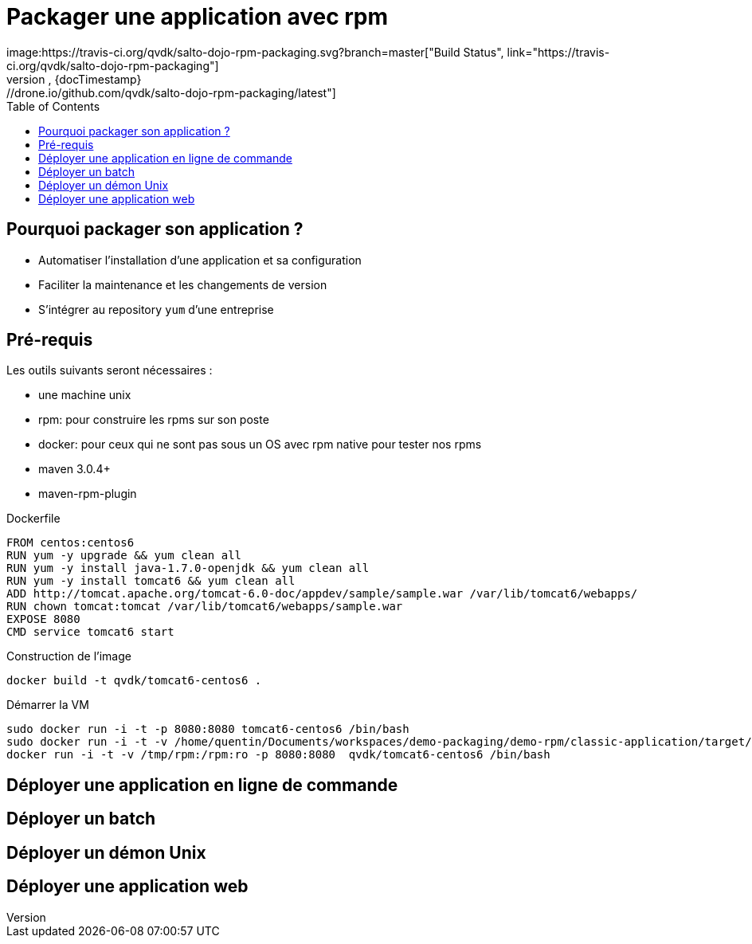 = Packager une application avec rpm
image:https://travis-ci.org/qvdk/salto-dojo-rpm-packaging.svg?branch=master["Build Status", link="https://travis-ci.org/qvdk/salto-dojo-rpm-packaging"]
image:https://build.spring.io/plugins/servlet/buildStatusImage/BOOT-PUB["Build Status", link="https://drone.io/github.com/qvdk/salto-dojo-rpm-packaging/latest"] 
:revnumber: {revnumber}
:revdate: {docTimestamp}
:experimental:
:data-uri:
:allow-uri-read:
:description: Packaging d'applications Java avec RPM
:imagesdir: docs/images
:source-highlighter: highlightjs
//:source-highlighter: prettify
:toc: right
:toclevels: 4
:icons: font
// Variables
:doc: http://mojo.codehaus.org/rpm-maven-plugin
:repository: https://github.com/qvdk/salto-dojo-rpm-packaging.git






== Pourquoi packager son application ?

 - Automatiser l'installation d'une application et sa configuration
 - Faciliter la maintenance et les changements de version
 - S'intégrer au repository `yum` d'une entreprise





== Pré-requis

Les outils suivants seront nécessaires :

 - une machine unix
 - rpm: pour construire les rpms sur son poste
 - docker: pour ceux qui ne sont pas sous un OS avec rpm native pour tester nos rpms
 - maven 3.0.4+
 - maven-rpm-plugin


.Dockerfile
----
FROM centos:centos6
RUN yum -y upgrade && yum clean all
RUN yum -y install java-1.7.0-openjdk && yum clean all
RUN yum -y install tomcat6 && yum clean all
ADD http://tomcat.apache.org/tomcat-6.0-doc/appdev/sample/sample.war /var/lib/tomcat6/webapps/
RUN chown tomcat:tomcat /var/lib/tomcat6/webapps/sample.war
EXPOSE 8080
CMD service tomcat6 start 
----

.Construction de l'image
----
docker build -t qvdk/tomcat6-centos6 .
----

.Démarrer la VM
----
sudo docker run -i -t -p 8080:8080 tomcat6-centos6 /bin/bash
sudo docker run -i -t -v /home/quentin/Documents/workspaces/demo-packaging/demo-rpm/classic-application/target/rpm/hello-word/RPMS/noarch/hello-word-0.0.1-SNAPSHOT20150217003241.noarch.rpm:/hello-word-0.0.1-SNAPSHOT20150217003241.noarch.rpm:ro -p 8080:8080 tomcat6-centos6 /bin/bash
docker run -i -t -v /tmp/rpm:/rpm:ro -p 8080:8080  qvdk/tomcat6-centos6 /bin/bash
----




== Déployer une application en ligne de commande

== Déployer un batch

== Déployer un démon Unix

== Déployer une application web

